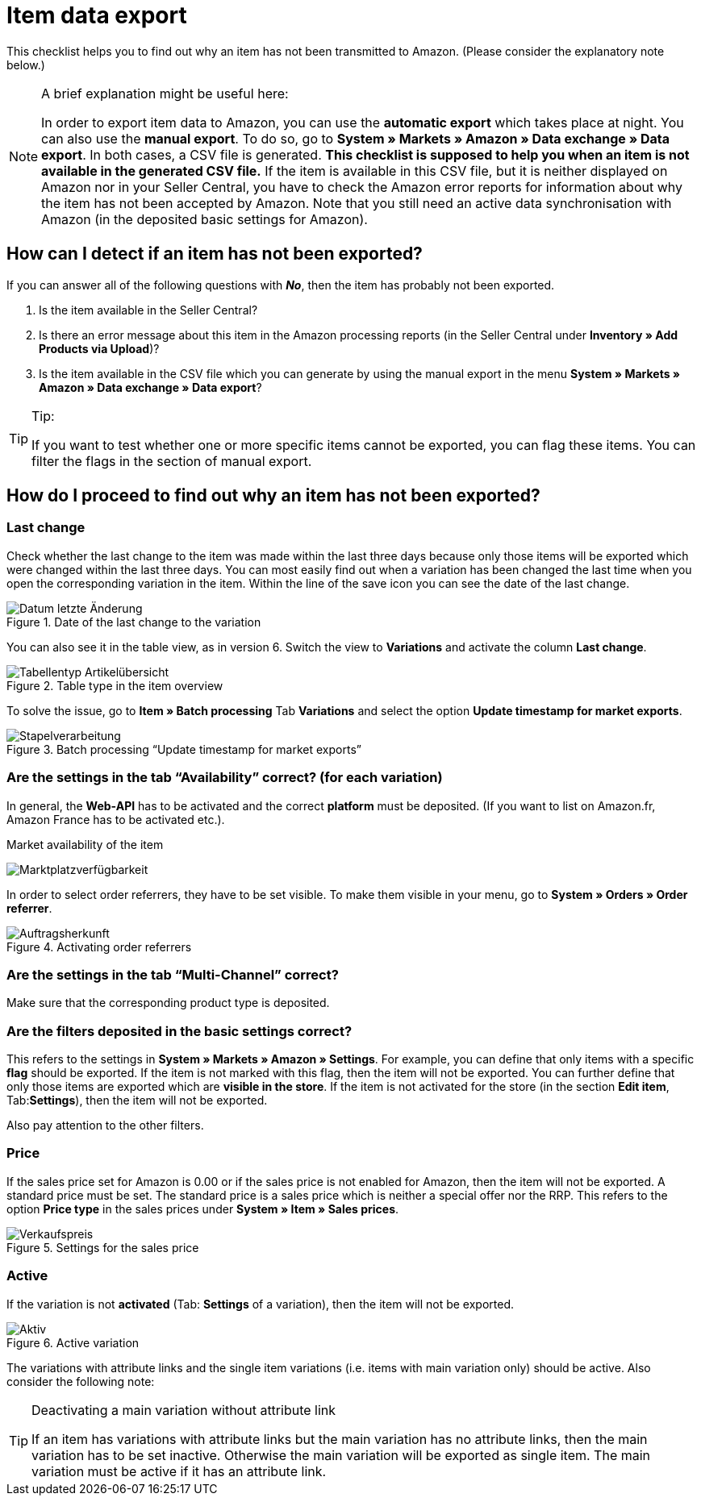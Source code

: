 = Item data export
:lang: en
:keywords: Amazon, Item, Export
:position: 10

This checklist helps you to find out why an item has not been transmitted to Amazon. (Please consider the explanatory note below.)

[NOTE]
.A brief explanation might be useful here:
====
In order to export item data to Amazon, you can use the **automatic export** which takes place at night. You can also use the **manual export**. To do so, go to **System » Markets » Amazon » Data exchange » Data export**.
In both cases, a CSV file is generated. **This checklist is supposed to help you when an item is not available in the generated CSV file.** If the item is available in this CSV file, but it is neither displayed on Amazon nor in your Seller Central, you have to check the Amazon error reports for information about why the item has not been accepted by Amazon.
Note that you still need an active data synchronisation with Amazon (in the deposited basic settings for Amazon).
====

== How can I detect if an item has not been exported?

If you can answer all of the following questions with **_No_**, then the item has probably not been exported.

A. Is the item available in the Seller Central?

B. Is there an error message about this item in the Amazon processing reports (in the Seller Central under **Inventory » Add Products via Upload**)?

C. Is the item available in the CSV file which you can generate by using the manual export in the menu **System » Markets » Amazon » Data exchange » Data export**?

[TIP]
.Tip:
====
If you want to test whether one or more specific items cannot be exported, you can flag these items. You can filter the flags in the section of manual export.
====

== How do I proceed to find out why an item has not been exported?

=== Last change

Check whether the last change to the item was made within the last three days because only those items will be exported which were changed within the last three days.
You can most easily find out when a variation has been changed the last time when you open the corresponding variation in the item. Within the line of the save icon you can see the date of the last change.

[[letzteaenderung]]
.Date of the last change to the variation
image::_best-practices/omni-channel/multi-channel/amazon/assets/bp-amazon-artikeldatenexport-datum.png[Datum letzte Änderung]

You can also see it in the table view, as in version 6. Switch the view to **Variations** and activate the column **Last change**.

[[tabellentyp]]
.Table type in the item overview
image::_best-practices/omni-channel/multi-channel/amazon/assets/bp-amazon-artikeldatenexport-tabellentyp.png[Tabellentyp Artikelübersicht]

To solve the issue, go to **Item » Batch processing** Tab **Variations** and select the option **Update timestamp for market exports**.

[[stapelverarbeitung]]
.Batch processing “Update timestamp for market exports”
image::_best-practices/omni-channel/multi-channel/amazon/assets/bp-amazon-artikeldatenexport-stapelverarbeitung.png[Stapelverarbeitung]

=== Are the settings in the tab “Availability” correct? (for each variation)

In general, the **Web-API** has to be activated and the correct **platform** must be deposited. (If you want to list on Amazon.fr, Amazon France has to be activated etc.).

[[marktplatzverfuegbarkeit]]
.Market availability of the item
image:_best-practices/omni-channel/multi-channel/amazon/assets/bp-amazon-artikeldatenexport-marktplatzverfuegbarkeit.png[Marktplatzverfügbarkeit]

In order to select order referrers, they have to be set visible. To make them visible in your menu, go to **System » Orders » Order referrer**.

[[auftragsherkunft]]
.Activating order referrers
image::_best-practices/omni-channel/multi-channel/amazon/assets/bp-amazon-artikeldatenexport-auftragsherkunft.png[Auftragsherkunft]

=== Are the settings in the tab “Multi-Channel” correct?

Make sure that the corresponding product type is deposited.

=== Are the filters deposited in the basic settings correct?

This refers to the settings in **System » Markets » Amazon » Settings**. For example, you can define that only items with a specific **flag** should be exported. If the item is not marked with this flag, then the item will not be exported.
You can further define that only those items are exported which are **visible in the store**. If the item is not activated for the store (in the section **Edit item**, Tab:**Settings**), then the item will not be exported.

Also pay attention to the other filters.

=== Price

If the sales price set for Amazon is 0.00 or if the sales price is not enabled for Amazon, then the item will not be exported.
A standard price must be set. The standard price is a sales price which is neither a special offer nor the RRP.
This refers to the option **Price type** in the sales prices under **System » Item » Sales prices**.

[[verkaufspreis]]
.Settings for the sales price
image::_best-practices/omni-channel/multi-channel/amazon/assets/bp-amazon-artikeldatenexport-verkaufspreis.png[Verkaufspreis]

=== Active

If the variation is not **activated** (Tab: **Settings** of a variation), then the item will not be exported.

[[aktiv]]
.Active variation
image::_best-practices/omni-channel/multi-channel/amazon/assets/bp-amazon-artikeldatenexport-aktiv.png[Aktiv]

The variations with attribute links and the single item variations (i.e. items with main variation only) should be active.
Also consider the following note:

[TIP]
.Deactivating a main variation without attribute link
====
If an item has variations with attribute links but the main variation has no attribute links, then the main variation has to be set inactive. Otherwise the main variation will be exported as single item.  The main variation must be active if it has an attribute link.
====
